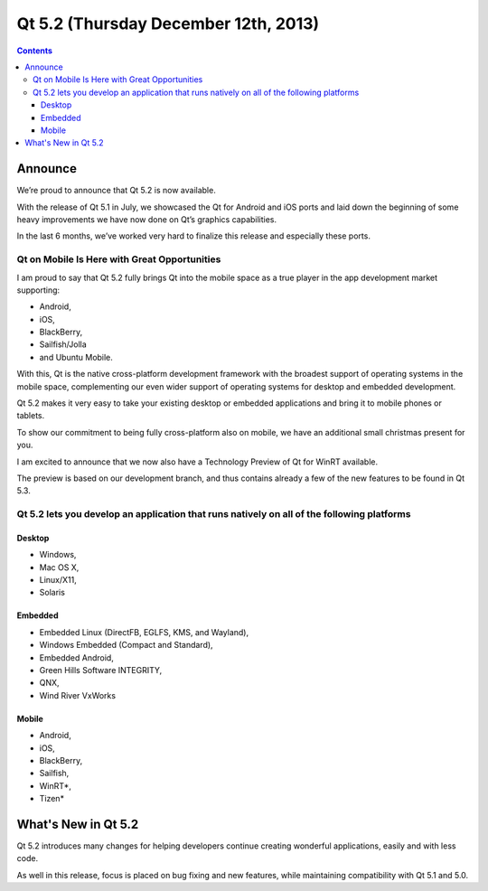 ﻿

.. index::
   pair: Qt; 5.2
   ! Qt5.2

.. _qt_5_2:

======================================
Qt 5.2 (Thursday December 12th, 2013)
======================================


.. seealso::

   - http://qt-project.org/qt5/qt52
   - http://qt-project.org/wiki/New-Features-in-Qt-5.2
   - http://blog.qt.digia.com/blog/2013/12/12/qt-5-2-released-the-best-qt-yet/
   - :ref:`qt_creator_3_0_0`
   - :ref:`qt_creator_android_5.2`
   

.. contents::
   :depth: 3
   


Announce
=========

We’re proud to announce that Qt 5.2 is now available. 

With the release of Qt 5.1 in July, we showcased the Qt for Android and iOS 
ports and laid down the beginning of some heavy improvements we have now done 
on Qt’s graphics capabilities. 

In the last 6 months, we’ve worked very hard to finalize this release and 
especially these ports.

Qt on Mobile Is Here with Great Opportunities
---------------------------------------------

I am proud to say that Qt 5.2 fully brings Qt into the mobile space as a true 
player in the app development market supporting:

- Android, 
- iOS, 
- BlackBerry, 
- Sailfish/Jolla 
- and Ubuntu Mobile. 

With this, Qt is the native cross-platform development framework with the 
broadest support of operating systems in the mobile space, complementing 
our even wider support of operating systems for desktop and embedded development. 

Qt 5.2 makes it very easy to take your existing desktop or embedded applications 
and bring it to mobile phones or tablets.

To show our commitment to being fully cross-platform also on mobile, we have 
an additional small christmas present for you. 

I am excited to announce that we now also have a Technology Preview of Qt for 
WinRT available. 

The preview is based on our development branch, and thus contains already a 
few of the new features to be found in Qt 5.3.

   
Qt 5.2 lets you develop an application that runs natively on all of the following platforms
--------------------------------------------------------------------------------------------

Desktop
+++++++

- Windows, 
- Mac OS X, 
- Linux/X11, 
- Solaris


Embedded
+++++++++

- Embedded Linux (DirectFB, EGLFS, KMS, and Wayland), 
- Windows Embedded (Compact and Standard), 
- Embedded Android, 
- Green Hills Software INTEGRITY, 
- QNX, 
- Wind River VxWorks


Mobile
++++++

- Android, 
- iOS, 
- BlackBerry, 
- Sailfish, 
- WinRT*, 
- Tizen* 
   



What's New in Qt 5.2
=====================

.. seealso::

   - http://qt-project.org/doc/qt-5/whatsnew52.html



Qt 5.2 introduces many changes for helping developers continue creating 
wonderful applications, easily and with less code. 

As well in this release, focus is placed on bug fixing and new features, 
while maintaining compatibility with Qt 5.1 and 5.0.


